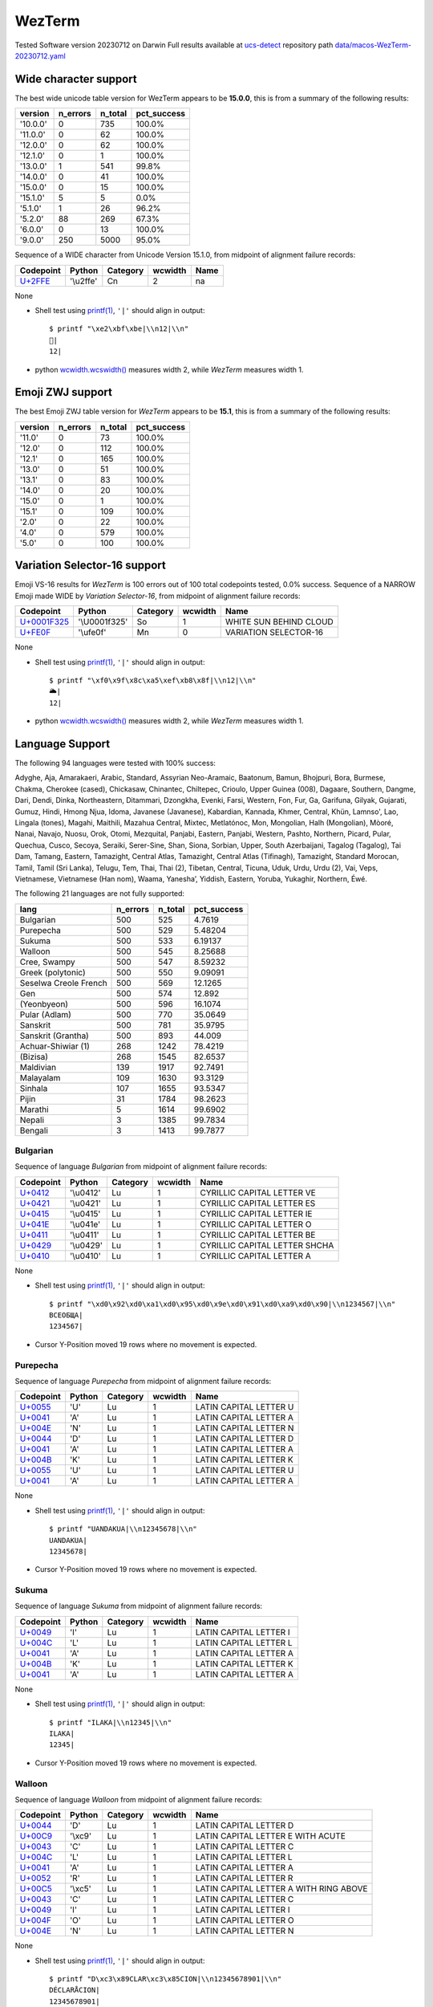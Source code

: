 .. _WezTerm:

WezTerm
-------


Tested Software version 20230712 on Darwin
Full results available at ucs-detect_ repository path
`data/macos-WezTerm-20230712.yaml <https://github.com/jquast/ucs-detect/blob/master/data/macos-WezTerm-20230712.yaml>`_

.. _WezTermwide:

Wide character support
++++++++++++++++++++++

The best wide unicode table version for WezTerm appears to be 
**15.0.0**, this is from a summary of the following
results:


=========  ==========  =========  =============
version      n_errors    n_total  pct_success
=========  ==========  =========  =============
'10.0.0'            0        735  100.0%
'11.0.0'            0         62  100.0%
'12.0.0'            0         62  100.0%
'12.1.0'            0          1  100.0%
'13.0.0'            1        541  99.8%
'14.0.0'            0         41  100.0%
'15.0.0'            0         15  100.0%
'15.1.0'            5          5  0.0%
'5.1.0'             1         26  96.2%
'5.2.0'            88        269  67.3%
'6.0.0'             0         13  100.0%
'9.0.0'           250       5000  95.0%
=========  ==========  =========  =============

Sequence of a WIDE character from Unicode Version 15.1.0, from midpoint of alignment failure records:

=========================================  =========  ==========  =========  ======
Codepoint                                  Python     Category      wcwidth  Name
=========================================  =========  ==========  =========  ======
`U+2FFE <https://codepoints.net/U+2FFE>`_  '\\u2ffe'  Cn                  2  na
=========================================  =========  ==========  =========  ======

None

- Shell test using `printf(1)`_, ``'|'`` should align in output::

        $ printf "\xe2\xbf\xbe|\\n12|\\n"
        ⿾|
        12|

- python `wcwidth.wcswidth()`_ measures width 2, 
  while *WezTerm* measures width 1.

.. _WezTermzwj:

Emoji ZWJ support
+++++++++++++++++

The best Emoji ZWJ table version for *WezTerm* appears to be 
**15.1**, this is from a summary of the following
results:


=========  ==========  =========  =============
version      n_errors    n_total  pct_success
=========  ==========  =========  =============
'11.0'              0         73  100.0%
'12.0'              0        112  100.0%
'12.1'              0        165  100.0%
'13.0'              0         51  100.0%
'13.1'              0         83  100.0%
'14.0'              0         20  100.0%
'15.0'              0          1  100.0%
'15.1'              0        109  100.0%
'2.0'               0         22  100.0%
'4.0'               0        579  100.0%
'5.0'               0        100  100.0%
=========  ==========  =========  =============

.. _WezTermvs16:

Variation Selector-16 support
+++++++++++++++++++++++++++++

Emoji VS-16 results for *WezTerm* is 100 errors
out of 100 total codepoints tested, 0.0% success.
Sequence of a NARROW Emoji made WIDE by *Variation Selector-16*, from midpoint of alignment failure records:

=================================================  =============  ==========  =========  ======================
Codepoint                                          Python         Category      wcwidth  Name
=================================================  =============  ==========  =========  ======================
`U+0001F325 <https://codepoints.net/U+0001F325>`_  '\\U0001f325'  So                  1  WHITE SUN BEHIND CLOUD
`U+FE0F <https://codepoints.net/U+FE0F>`_          '\\ufe0f'      Mn                  0  VARIATION SELECTOR-16
=================================================  =============  ==========  =========  ======================

None

- Shell test using `printf(1)`_, ``'|'`` should align in output::

        $ printf "\xf0\x9f\x8c\xa5\xef\xb8\x8f|\\n12|\\n"
        🌥️|
        12|

- python `wcwidth.wcswidth()`_ measures width 2, 
  while *WezTerm* measures width 1.


.. _WezTermlang:

Language Support
++++++++++++++++

The following 94 languages were tested with 100% success:

Adyghe, Aja, Amarakaeri, Arabic, Standard, Assyrian Neo-Aramaic, Baatonum, Bamun, Bhojpuri, Bora, Burmese, Chakma, Cherokee (cased), Chickasaw, Chinantec, Chiltepec, Crioulo, Upper Guinea (008), Dagaare, Southern, Dangme, Dari, Dendi, Dinka, Northeastern, Ditammari, Dzongkha, Evenki, Farsi, Western, Fon, Fur, Ga, Garifuna, Gilyak, Gujarati, Gumuz, Hindi, Hmong Njua, Idoma, Javanese (Javanese), Kabardian, Kannada, Khmer, Central, Khün, Lamnso', Lao, Lingala (tones), Magahi, Maithili, Mazahua Central, Mixtec, Metlatónoc, Mon, Mongolian, Halh (Mongolian), Mòoré, Nanai, Navajo, Nuosu, Orok, Otomi, Mezquital, Panjabi, Eastern, Panjabi, Western, Pashto, Northern, Picard, Pular, Quechua, Cusco, Secoya, Seraiki, Serer-Sine, Shan, Siona, Sorbian, Upper, South Azerbaijani, Tagalog (Tagalog), Tai Dam, Tamang, Eastern, Tamazight, Central Atlas, Tamazight, Central Atlas (Tifinagh), Tamazight, Standard Morocan, Tamil, Tamil (Sri Lanka), Telugu, Tem, Thai, Thai (2), Tibetan, Central, Ticuna, Uduk, Urdu, Urdu (2), Vai, Veps, Vietnamese, Vietnamese (Han nom), Waama, Yaneshaʼ, Yiddish, Eastern, Yoruba, Yukaghir, Northern, Éwé.

The following 21 languages are not fully supported:

=====================  ==========  =========  =============
lang                     n_errors    n_total    pct_success
=====================  ==========  =========  =============
Bulgarian                     500        525        4.7619
Purepecha                     500        529        5.48204
Sukuma                        500        533        6.19137
Walloon                       500        545        8.25688
Cree, Swampy                  500        547        8.59232
Greek (polytonic)             500        550        9.09091
Seselwa Creole French         500        569       12.1265
Gen                           500        574       12.892
(Yeonbyeon)                   500        596       16.1074
Pular (Adlam)                 500        770       35.0649
Sanskrit                      500        781       35.9795
Sanskrit (Grantha)            500        893       44.009
Achuar-Shiwiar (1)            268       1242       78.4219
(Bizisa)                      268       1545       82.6537
Maldivian                     139       1917       92.7491
Malayalam                     109       1630       93.3129
Sinhala                       107       1655       93.5347
Pijin                          31       1784       98.2623
Marathi                         5       1614       99.6902
Nepali                          3       1385       99.7834
Bengali                         3       1413       99.7877
=====================  ==========  =========  =============

Bulgarian
^^^^^^^^^

Sequence of language *Bulgarian* from midpoint of alignment failure records:

=========================================  =========  ==========  =========  =============================
Codepoint                                  Python     Category      wcwidth  Name
=========================================  =========  ==========  =========  =============================
`U+0412 <https://codepoints.net/U+0412>`_  '\\u0412'  Lu                  1  CYRILLIC CAPITAL LETTER VE
`U+0421 <https://codepoints.net/U+0421>`_  '\\u0421'  Lu                  1  CYRILLIC CAPITAL LETTER ES
`U+0415 <https://codepoints.net/U+0415>`_  '\\u0415'  Lu                  1  CYRILLIC CAPITAL LETTER IE
`U+041E <https://codepoints.net/U+041E>`_  '\\u041e'  Lu                  1  CYRILLIC CAPITAL LETTER O
`U+0411 <https://codepoints.net/U+0411>`_  '\\u0411'  Lu                  1  CYRILLIC CAPITAL LETTER BE
`U+0429 <https://codepoints.net/U+0429>`_  '\\u0429'  Lu                  1  CYRILLIC CAPITAL LETTER SHCHA
`U+0410 <https://codepoints.net/U+0410>`_  '\\u0410'  Lu                  1  CYRILLIC CAPITAL LETTER A
=========================================  =========  ==========  =========  =============================

None

- Shell test using `printf(1)`_, ``'|'`` should align in output::

        $ printf "\xd0\x92\xd0\xa1\xd0\x95\xd0\x9e\xd0\x91\xd0\xa9\xd0\x90|\\n1234567|\\n"
        ВСЕОБЩА|
        1234567|

- Cursor Y-Position moved 19 rows where no movement is expected.

Purepecha
^^^^^^^^^

Sequence of language *Purepecha* from midpoint of alignment failure records:

=========================================  ========  ==========  =========  ======================
Codepoint                                  Python    Category      wcwidth  Name
=========================================  ========  ==========  =========  ======================
`U+0055 <https://codepoints.net/U+0055>`_  'U'       Lu                  1  LATIN CAPITAL LETTER U
`U+0041 <https://codepoints.net/U+0041>`_  'A'       Lu                  1  LATIN CAPITAL LETTER A
`U+004E <https://codepoints.net/U+004E>`_  'N'       Lu                  1  LATIN CAPITAL LETTER N
`U+0044 <https://codepoints.net/U+0044>`_  'D'       Lu                  1  LATIN CAPITAL LETTER D
`U+0041 <https://codepoints.net/U+0041>`_  'A'       Lu                  1  LATIN CAPITAL LETTER A
`U+004B <https://codepoints.net/U+004B>`_  'K'       Lu                  1  LATIN CAPITAL LETTER K
`U+0055 <https://codepoints.net/U+0055>`_  'U'       Lu                  1  LATIN CAPITAL LETTER U
`U+0041 <https://codepoints.net/U+0041>`_  'A'       Lu                  1  LATIN CAPITAL LETTER A
=========================================  ========  ==========  =========  ======================

None

- Shell test using `printf(1)`_, ``'|'`` should align in output::

        $ printf "UANDAKUA|\\n12345678|\\n"
        UANDAKUA|
        12345678|

- Cursor Y-Position moved 19 rows where no movement is expected.

Sukuma
^^^^^^

Sequence of language *Sukuma* from midpoint of alignment failure records:

=========================================  ========  ==========  =========  ======================
Codepoint                                  Python    Category      wcwidth  Name
=========================================  ========  ==========  =========  ======================
`U+0049 <https://codepoints.net/U+0049>`_  'I'       Lu                  1  LATIN CAPITAL LETTER I
`U+004C <https://codepoints.net/U+004C>`_  'L'       Lu                  1  LATIN CAPITAL LETTER L
`U+0041 <https://codepoints.net/U+0041>`_  'A'       Lu                  1  LATIN CAPITAL LETTER A
`U+004B <https://codepoints.net/U+004B>`_  'K'       Lu                  1  LATIN CAPITAL LETTER K
`U+0041 <https://codepoints.net/U+0041>`_  'A'       Lu                  1  LATIN CAPITAL LETTER A
=========================================  ========  ==========  =========  ======================

None

- Shell test using `printf(1)`_, ``'|'`` should align in output::

        $ printf "ILAKA|\\n12345|\\n"
        ILAKA|
        12345|

- Cursor Y-Position moved 19 rows where no movement is expected.

Walloon
^^^^^^^

Sequence of language *Walloon* from midpoint of alignment failure records:

=========================================  ========  ==========  =========  ======================================
Codepoint                                  Python    Category      wcwidth  Name
=========================================  ========  ==========  =========  ======================================
`U+0044 <https://codepoints.net/U+0044>`_  'D'       Lu                  1  LATIN CAPITAL LETTER D
`U+00C9 <https://codepoints.net/U+00C9>`_  '\\xc9'   Lu                  1  LATIN CAPITAL LETTER E WITH ACUTE
`U+0043 <https://codepoints.net/U+0043>`_  'C'       Lu                  1  LATIN CAPITAL LETTER C
`U+004C <https://codepoints.net/U+004C>`_  'L'       Lu                  1  LATIN CAPITAL LETTER L
`U+0041 <https://codepoints.net/U+0041>`_  'A'       Lu                  1  LATIN CAPITAL LETTER A
`U+0052 <https://codepoints.net/U+0052>`_  'R'       Lu                  1  LATIN CAPITAL LETTER R
`U+00C5 <https://codepoints.net/U+00C5>`_  '\\xc5'   Lu                  1  LATIN CAPITAL LETTER A WITH RING ABOVE
`U+0043 <https://codepoints.net/U+0043>`_  'C'       Lu                  1  LATIN CAPITAL LETTER C
`U+0049 <https://codepoints.net/U+0049>`_  'I'       Lu                  1  LATIN CAPITAL LETTER I
`U+004F <https://codepoints.net/U+004F>`_  'O'       Lu                  1  LATIN CAPITAL LETTER O
`U+004E <https://codepoints.net/U+004E>`_  'N'       Lu                  1  LATIN CAPITAL LETTER N
=========================================  ========  ==========  =========  ======================================

None

- Shell test using `printf(1)`_, ``'|'`` should align in output::

        $ printf "D\xc3\x89CLAR\xc3\x85CION|\\n12345678901|\\n"
        DÉCLARÅCION|
        12345678901|

- Cursor Y-Position moved 19 rows where no movement is expected.

Cree, Swampy
^^^^^^^^^^^^

Sequence of language *Cree, Swampy* from midpoint of alignment failure records:

=========================================  =========  ==========  =========  ======================================
Codepoint                                  Python     Category      wcwidth  Name
=========================================  =========  ==========  =========  ======================================
`U+1401 <https://codepoints.net/U+1401>`_  '\\u1401'  Lo                  1  CANADIAN SYLLABICS E
`U+1422 <https://codepoints.net/U+1422>`_  '\\u1422'  Lo                  1  CANADIAN SYLLABICS FINAL TOP HALF RING
`U+1431 <https://codepoints.net/U+1431>`_  '\\u1431'  Lo                  1  CANADIAN SYLLABICS PI
`U+1455 <https://codepoints.net/U+1455>`_  '\\u1455'  Lo                  1  CANADIAN SYLLABICS TA
`U+1422 <https://codepoints.net/U+1422>`_  '\\u1422'  Lo                  1  CANADIAN SYLLABICS FINAL TOP HALF RING
`U+1472 <https://codepoints.net/U+1472>`_  '\\u1472'  Lo                  1  CANADIAN SYLLABICS KA
`U+14A5 <https://codepoints.net/U+14A5>`_  '\\u14a5'  Lo                  1  CANADIAN SYLLABICS MI
`U+1472 <https://codepoints.net/U+1472>`_  '\\u1472'  Lo                  1  CANADIAN SYLLABICS KA
`U+1420 <https://codepoints.net/U+1420>`_  '\\u1420'  Lo                  1  CANADIAN SYLLABICS FINAL GRAVE
=========================================  =========  ==========  =========  ======================================

None

- Shell test using `printf(1)`_, ``'|'`` should align in output::

        $ printf "\xe1\x90\x81\xe1\x90\xa2\xe1\x90\xb1\xe1\x91\x95\xe1\x90\xa2\xe1\x91\xb2\xe1\x92\xa5\xe1\x91\xb2\xe1\x90\xa0|\\n123456789|\\n"
        ᐁᐢᐱᑕᐢᑲᒥᑲᐠ|
        123456789|

- Cursor Y-Position moved 19 rows where no movement is expected.

Greek (polytonic)
^^^^^^^^^^^^^^^^^

Sequence of language *Greek (polytonic)* from midpoint of alignment failure records:

=========================================  =========  ==========  =========  ============================
Codepoint                                  Python     Category      wcwidth  Name
=========================================  =========  ==========  =========  ============================
`U+039F <https://codepoints.net/U+039F>`_  '\\u039f'  Lu                  1  GREEK CAPITAL LETTER OMICRON
`U+0399 <https://codepoints.net/U+0399>`_  '\\u0399'  Lu                  1  GREEK CAPITAL LETTER IOTA
`U+039A <https://codepoints.net/U+039A>`_  '\\u039a'  Lu                  1  GREEK CAPITAL LETTER KAPPA
`U+039F <https://codepoints.net/U+039F>`_  '\\u039f'  Lu                  1  GREEK CAPITAL LETTER OMICRON
`U+03A5 <https://codepoints.net/U+03A5>`_  '\\u03a5'  Lu                  1  GREEK CAPITAL LETTER UPSILON
`U+039C <https://codepoints.net/U+039C>`_  '\\u039c'  Lu                  1  GREEK CAPITAL LETTER MU
`U+0395 <https://codepoints.net/U+0395>`_  '\\u0395'  Lu                  1  GREEK CAPITAL LETTER EPSILON
`U+039D <https://codepoints.net/U+039D>`_  '\\u039d'  Lu                  1  GREEK CAPITAL LETTER NU
`U+0399 <https://codepoints.net/U+0399>`_  '\\u0399'  Lu                  1  GREEK CAPITAL LETTER IOTA
`U+039A <https://codepoints.net/U+039A>`_  '\\u039a'  Lu                  1  GREEK CAPITAL LETTER KAPPA
`U+0397 <https://codepoints.net/U+0397>`_  '\\u0397'  Lu                  1  GREEK CAPITAL LETTER ETA
=========================================  =========  ==========  =========  ============================

None

- Shell test using `printf(1)`_, ``'|'`` should align in output::

        $ printf "\xce\x9f\xce\x99\xce\x9a\xce\x9f\xce\xa5\xce\x9c\xce\x95\xce\x9d\xce\x99\xce\x9a\xce\x97|\\n12345678901|\\n"
        ΟΙΚΟΥΜΕΝΙΚΗ|
        12345678901|

- Cursor Y-Position moved 5 rows where no movement is expected.

Seselwa Creole French
^^^^^^^^^^^^^^^^^^^^^

Sequence of language *Seselwa Creole French* from midpoint of alignment failure records:

=========================================  ========  ==========  =========  ======================
Codepoint                                  Python    Category      wcwidth  Name
=========================================  ========  ==========  =========  ======================
`U+0044 <https://codepoints.net/U+0044>`_  'D'       Lu                  1  LATIN CAPITAL LETTER D
`U+0065 <https://codepoints.net/U+0065>`_  'e'       Ll                  1  LATIN SMALL LETTER E
`U+006B <https://codepoints.net/U+006B>`_  'k'       Ll                  1  LATIN SMALL LETTER K
`U+006C <https://codepoints.net/U+006C>`_  'l'       Ll                  1  LATIN SMALL LETTER L
`U+0061 <https://codepoints.net/U+0061>`_  'a'       Ll                  1  LATIN SMALL LETTER A
`U+0072 <https://codepoints.net/U+0072>`_  'r'       Ll                  1  LATIN SMALL LETTER R
`U+0061 <https://codepoints.net/U+0061>`_  'a'       Ll                  1  LATIN SMALL LETTER A
`U+0073 <https://codepoints.net/U+0073>`_  's'       Ll                  1  LATIN SMALL LETTER S
`U+0079 <https://codepoints.net/U+0079>`_  'y'       Ll                  1  LATIN SMALL LETTER Y
`U+006F <https://codepoints.net/U+006F>`_  'o'       Ll                  1  LATIN SMALL LETTER O
`U+006E <https://codepoints.net/U+006E>`_  'n'       Ll                  1  LATIN SMALL LETTER N
=========================================  ========  ==========  =========  ======================

None

- Shell test using `printf(1)`_, ``'|'`` should align in output::

        $ printf "Deklarasyon|\\n12345678901|\\n"
        Deklarasyon|
        12345678901|

- Cursor Y-Position moved 19 rows where no movement is expected.

Gen
^^^

Sequence of language *Gen* from midpoint of alignment failure records:

=========================================  ========  ==========  =========  ======================
Codepoint                                  Python    Category      wcwidth  Name
=========================================  ========  ==========  =========  ======================
`U+0058 <https://codepoints.net/U+0058>`_  'X'       Lu                  1  LATIN CAPITAL LETTER X
`U+0049 <https://codepoints.net/U+0049>`_  'I'       Lu                  1  LATIN CAPITAL LETTER I
`U+0058 <https://codepoints.net/U+0058>`_  'X'       Lu                  1  LATIN CAPITAL LETTER X
`U+0045 <https://codepoints.net/U+0045>`_  'E'       Lu                  1  LATIN CAPITAL LETTER E
=========================================  ========  ==========  =========  ======================

None

- Shell test using `printf(1)`_, ``'|'`` should align in output::

        $ printf "XIXE|\\n1234|\\n"
        XIXE|
        1234|

- Cursor Y-Position moved 19 rows where no movement is expected.

(Yeonbyeon)
^^^^^^^^^^^

Sequence of language *(Yeonbyeon)* from midpoint of alignment failure records:

=========================================  =========  ==========  =========  =====================
Codepoint                                  Python     Category      wcwidth  Name
=========================================  =========  ==========  =========  =====================
`U+C138 <https://codepoints.net/U+C138>`_  '\\uc138'  Lo                  2  HANGUL SYLLABLE SE
`U+ACC4 <https://codepoints.net/U+ACC4>`_  '\\uacc4'  Lo                  2  HANGUL SYLLABLE GYE
`U+C778 <https://codepoints.net/U+C778>`_  '\\uc778'  Lo                  2  HANGUL SYLLABLE IN
`U+AD8C <https://codepoints.net/U+AD8C>`_  '\\uad8c'  Lo                  2  HANGUL SYLLABLE GWEON
`U+C120 <https://codepoints.net/U+C120>`_  '\\uc120'  Lo                  2  HANGUL SYLLABLE SEON
`U+C5B8 <https://codepoints.net/U+C5B8>`_  '\\uc5b8'  Lo                  2  HANGUL SYLLABLE EON
=========================================  =========  ==========  =========  =====================

None

- Shell test using `printf(1)`_, ``'|'`` should align in output::

        $ printf "\xec\x84\xb8\xea\xb3\x84\xec\x9d\xb8\xea\xb6\x8c\xec\x84\xa0\xec\x96\xb8|\\n123456789012|\\n"
        세계인권선언|
        123456789012|

- Cursor Y-Position moved 19 rows where no movement is expected.

Pular (Adlam)
^^^^^^^^^^^^^

Sequence of language *Pular (Adlam)* from midpoint of alignment failure records:

=================================================  =============  ==========  =========  =======================
Codepoint                                          Python         Category      wcwidth  Name
=================================================  =============  ==========  =========  =======================
`U+0001E938 <https://codepoints.net/U+0001E938>`_  '\\U0001e938'  Ll                  1  ADLAM SMALL LETTER HA
`U+0001E922 <https://codepoints.net/U+0001E922>`_  '\\U0001e922'  Ll                  1  ADLAM SMALL LETTER ALIF
`U+0001E933 <https://codepoints.net/U+0001E933>`_  '\\U0001e933'  Ll                  1  ADLAM SMALL LETTER KAF
`U+0001E946 <https://codepoints.net/U+0001E946>`_  '\\U0001e946'  Mn                  0  ADLAM GEMINATION MARK
`U+0001E92B <https://codepoints.net/U+0001E92B>`_  '\\U0001e92b'  Ll                  1  ADLAM SMALL LETTER E
`U+0001E945 <https://codepoints.net/U+0001E945>`_  '\\U0001e945'  Mn                  0  ADLAM VOWEL LENGTHENER
`U+0001E936 <https://codepoints.net/U+0001E936>`_  '\\U0001e936'  Ll                  1  ADLAM SMALL LETTER JIIM
`U+0001E92D <https://codepoints.net/U+0001E92D>`_  '\\U0001e92d'  Ll                  1  ADLAM SMALL LETTER I
=================================================  =============  ==========  =========  =======================

None

- Shell test using `printf(1)`_, ``'|'`` should align in output::

        $ printf "\xf0\x9e\xa4\xb8\xf0\x9e\xa4\xa2\xf0\x9e\xa4\xb3\xf0\x9e\xa5\x86\xf0\x9e\xa4\xab\xf0\x9e\xa5\x85\xf0\x9e\xa4\xb6\xf0\x9e\xa4\xad|\\n123456|\\n"
        𞤸𞤢𞤳𞥆𞤫𞥅𞤶𞤭|
        123456|

- python `wcwidth.wcswidth()`_ measures width 6, 
  while *WezTerm* measures width -1.

Sanskrit
^^^^^^^^

Sequence of language *Sanskrit* from midpoint of alignment failure records:

=========================================  =========  ==========  =========  ========================
Codepoint                                  Python     Category      wcwidth  Name
=========================================  =========  ==========  =========  ========================
`U+0906 <https://codepoints.net/U+0906>`_  '\\u0906'  Lo                  1  DEVANAGARI LETTER AA
`U+0924 <https://codepoints.net/U+0924>`_  '\\u0924'  Lo                  1  DEVANAGARI LETTER TA
`U+094D <https://codepoints.net/U+094D>`_  '\\u094d'  Mn                  0  DEVANAGARI SIGN VIRAMA
`U+092E <https://codepoints.net/U+092E>`_  '\\u092e'  Lo                  1  DEVANAGARI LETTER MA
`U+092A <https://codepoints.net/U+092A>`_  '\\u092a'  Lo                  1  DEVANAGARI LETTER PA
`U+094D <https://codepoints.net/U+094D>`_  '\\u094d'  Mn                  0  DEVANAGARI SIGN VIRAMA
`U+0930 <https://codepoints.net/U+0930>`_  '\\u0930'  Lo                  1  DEVANAGARI LETTER RA
`U+0936 <https://codepoints.net/U+0936>`_  '\\u0936'  Lo                  1  DEVANAGARI LETTER SHA
`U+093E <https://codepoints.net/U+093E>`_  '\\u093e'  Mc                  0  DEVANAGARI VOWEL SIGN AA
`U+0938 <https://codepoints.net/U+0938>`_  '\\u0938'  Lo                  1  DEVANAGARI LETTER SA
`U+0928 <https://codepoints.net/U+0928>`_  '\\u0928'  Lo                  1  DEVANAGARI LETTER NA
`U+0947 <https://codepoints.net/U+0947>`_  '\\u0947'  Mn                  0  DEVANAGARI VOWEL SIGN E
`U+0924 <https://codepoints.net/U+0924>`_  '\\u0924'  Lo                  1  DEVANAGARI LETTER TA
`U+0930 <https://codepoints.net/U+0930>`_  '\\u0930'  Lo                  1  DEVANAGARI LETTER RA
`U+002D <https://codepoints.net/U+002D>`_  '-'        Pd                  1  HYPHEN-MINUS
`U+0924 <https://codepoints.net/U+0924>`_  '\\u0924'  Lo                  1  DEVANAGARI LETTER TA
`U+0928 <https://codepoints.net/U+0928>`_  '\\u0928'  Lo                  1  DEVANAGARI LETTER NA
`U+094D <https://codepoints.net/U+094D>`_  '\\u094d'  Mn                  0  DEVANAGARI SIGN VIRAMA
`U+0924 <https://codepoints.net/U+0924>`_  '\\u0924'  Lo                  1  DEVANAGARI LETTER TA
`U+094D <https://codepoints.net/U+094D>`_  '\\u094d'  Mn                  0  DEVANAGARI SIGN VIRAMA
`U+0930 <https://codepoints.net/U+0930>`_  '\\u0930'  Lo                  1  DEVANAGARI LETTER RA
`U+0938 <https://codepoints.net/U+0938>`_  '\\u0938'  Lo                  1  DEVANAGARI LETTER SA
`U+094D <https://codepoints.net/U+094D>`_  '\\u094d'  Mn                  0  DEVANAGARI SIGN VIRAMA
`U+092F <https://codepoints.net/U+092F>`_  '\\u092f'  Lo                  1  DEVANAGARI LETTER YA
=========================================  =========  ==========  =========  ========================

None

- Shell test using `printf(1)`_, ``'|'`` should align in output::

        $ printf "\xe0\xa4\x86\xe0\xa4\xa4\xe0\xa5\x8d\xe0\xa4\xae\xe0\xa4\xaa\xe0\xa5\x8d\xe0\xa4\xb0\xe0\xa4\xb6\xe0\xa4\xbe\xe0\xa4\xb8\xe0\xa4\xa8\xe0\xa5\x87\xe0\xa4\xa4\xe0\xa4\xb0-\xe0\xa4\xa4\xe0\xa4\xa8\xe0\xa5\x8d\xe0\xa4\xa4\xe0\xa5\x8d\xe0\xa4\xb0\xe0\xa4\xb8\xe0\xa5\x8d\xe0\xa4\xaf|\\n12345678901234567|\\n"
        आत्मप्रशासनेतर-तन्त्रस्य|
        12345678901234567|

- python `wcwidth.wcswidth()`_ measures width 17, 
  while *WezTerm* measures width -1.

Sanskrit (Grantha)
^^^^^^^^^^^^^^^^^^

Sequence of language *Sanskrit (Grantha)* from midpoint of alignment failure records:

=================================================  =============  ==========  =========  ====================
Codepoint                                          Python         Category      wcwidth  Name
=================================================  =============  ==========  =========  ====================
`U+0001131C <https://codepoints.net/U+0001131C>`_  '\\U0001131c'  Lo                  1  GRANTHA LETTER JA
`U+00011328 <https://codepoints.net/U+00011328>`_  '\\U00011328'  Lo                  1  GRANTHA LETTER NA
`U+00011303 <https://codepoints.net/U+00011303>`_  '\\U00011303'  Mc                  0  GRANTHA SIGN VISARGA
=================================================  =============  ==========  =========  ====================

None

- Shell test using `printf(1)`_, ``'|'`` should align in output::

        $ printf "\xf0\x91\x8c\x9c\xf0\x91\x8c\xa8\xf0\x91\x8c\x83|\\n12|\\n"
        𑌜𑌨𑌃|
        12|

- python `wcwidth.wcswidth()`_ measures width 2, 
  while *WezTerm* measures width -1.

Achuar-Shiwiar (1)
^^^^^^^^^^^^^^^^^^

Sequence of language *Achuar-Shiwiar (1)* from midpoint of alignment failure records:

=========================================  ========  ==========  =========  ======================
Codepoint                                  Python    Category      wcwidth  Name
=========================================  ========  ==========  =========  ======================
`U+004D <https://codepoints.net/U+004D>`_  'M'       Lu                  1  LATIN CAPITAL LETTER M
`U+0041 <https://codepoints.net/U+0041>`_  'A'       Lu                  1  LATIN CAPITAL LETTER A
`U+0053 <https://codepoints.net/U+0053>`_  'S'       Lu                  1  LATIN CAPITAL LETTER S
`U+0048 <https://codepoints.net/U+0048>`_  'H'       Lu                  1  LATIN CAPITAL LETTER H
=========================================  ========  ==========  =========  ======================

None

- Shell test using `printf(1)`_, ``'|'`` should align in output::

        $ printf "MASH|\\n1234|\\n"
        MASH|
        1234|

- Cursor Y-Position moved 19 rows where no movement is expected.

(Bizisa)
^^^^^^^^

Sequence of language *(Bizisa)* from midpoint of alignment failure records:

=========================================  ========  ==========  =========  ======================
Codepoint                                  Python    Category      wcwidth  Name
=========================================  ========  ==========  =========  ======================
`U+0053 <https://codepoints.net/U+0053>`_  'S'       Lu                  1  LATIN CAPITAL LETTER S
`U+0049 <https://codepoints.net/U+0049>`_  'I'       Lu                  1  LATIN CAPITAL LETTER I
`U+0046 <https://codepoints.net/U+0046>`_  'F'       Lu                  1  LATIN CAPITAL LETTER F
`U+0047 <https://codepoints.net/U+0047>`_  'G'       Lu                  1  LATIN CAPITAL LETTER G
`U+0041 <https://codepoints.net/U+0041>`_  'A'       Lu                  1  LATIN CAPITAL LETTER A
`U+0049 <https://codepoints.net/U+0049>`_  'I'       Lu                  1  LATIN CAPITAL LETTER I
`U+0046 <https://codepoints.net/U+0046>`_  'F'       Lu                  1  LATIN CAPITAL LETTER F
=========================================  ========  ==========  =========  ======================

None

- Shell test using `printf(1)`_, ``'|'`` should align in output::

        $ printf "SIFGAIF|\\n1234567|\\n"
        SIFGAIF|
        1234567|

- Cursor Y-Position moved 19 rows where no movement is expected.

Maldivian
^^^^^^^^^

Sequence of language *Maldivian* from midpoint of alignment failure records:

=========================================  =========  ==========  =========  ===================
Codepoint                                  Python     Category      wcwidth  Name
=========================================  =========  ==========  =========  ===================
`U+0799 <https://codepoints.net/U+0799>`_  '\\u0799'  Lo                  1  THAANA LETTER HHAA
`U+07AA <https://codepoints.net/U+07AA>`_  '\\u07aa'  Mn                  0  THAANA UBUFILI
`U+0783 <https://codepoints.net/U+0783>`_  '\\u0783'  Lo                  1  THAANA LETTER RAA
`U+07AA <https://codepoints.net/U+07AA>`_  '\\u07aa'  Mn                  0  THAANA UBUFILI
`U+0789 <https://codepoints.net/U+0789>`_  '\\u0789'  Lo                  1  THAANA LETTER MEEMU
`U+07A6 <https://codepoints.net/U+07A6>`_  '\\u07a6'  Mn                  0  THAANA ABAFILI
`U+078C <https://codepoints.net/U+078C>`_  '\\u078c'  Lo                  1  THAANA LETTER THAA
`U+07B0 <https://codepoints.net/U+07B0>`_  '\\u07b0'  Mn                  0  THAANA SUKUN
=========================================  =========  ==========  =========  ===================

None

- Shell test using `printf(1)`_, ``'|'`` should align in output::

        $ printf "\xde\x99\xde\xaa\xde\x83\xde\xaa\xde\x89\xde\xa6\xde\x8c\xde\xb0|\\n1234|\\n"
        ޙުރުމަތް|
        1234|

- python `wcwidth.wcswidth()`_ measures width 4, 
  while *WezTerm* measures width -1.

Malayalam
^^^^^^^^^

Sequence of language *Malayalam* from midpoint of alignment failure records:

=========================================  =========  ==========  =========  =======================
Codepoint                                  Python     Category      wcwidth  Name
=========================================  =========  ==========  =========  =======================
`U+0D38 <https://codepoints.net/U+0D38>`_  '\\u0d38'  Lo                  1  MALAYALAM LETTER SA
`U+0D30 <https://codepoints.net/U+0D30>`_  '\\u0d30'  Lo                  1  MALAYALAM LETTER RA
`U+0D4D <https://codepoints.net/U+0D4D>`_  '\\u0d4d'  Mn                  0  MALAYALAM SIGN VIRAMA
`U+200D <https://codepoints.net/U+200D>`_  '\\u200d'  Cf                  0  ZERO WIDTH JOINER
`U+0D35 <https://codepoints.net/U+0D35>`_  '\\u0d35'  Lo                  1  MALAYALAM LETTER VA
`U+0D4D <https://codepoints.net/U+0D4D>`_  '\\u0d4d'  Mn                  0  MALAYALAM SIGN VIRAMA
`U+0D35 <https://codepoints.net/U+0D35>`_  '\\u0d35'  Lo                  1  MALAYALAM LETTER VA
`U+0D24 <https://codepoints.net/U+0D24>`_  '\\u0d24'  Lo                  1  MALAYALAM LETTER TA
`U+0D4B <https://codepoints.net/U+0D4B>`_  '\\u0d4b'  Mc                  0  MALAYALAM VOWEL SIGN OO
`U+0D28 <https://codepoints.net/U+0D28>`_  '\\u0d28'  Lo                  1  MALAYALAM LETTER NA
`U+0D4D <https://codepoints.net/U+0D4D>`_  '\\u0d4d'  Mn                  0  MALAYALAM SIGN VIRAMA
`U+0D2E <https://codepoints.net/U+0D2E>`_  '\\u0d2e'  Lo                  1  MALAYALAM LETTER MA
`U+0D41 <https://codepoints.net/U+0D41>`_  '\\u0d41'  Mn                  0  MALAYALAM VOWEL SIGN U
`U+0D16 <https://codepoints.net/U+0D16>`_  '\\u0d16'  Lo                  1  MALAYALAM LETTER KHA
`U+0D2E <https://codepoints.net/U+0D2E>`_  '\\u0d2e'  Lo                  1  MALAYALAM LETTER MA
`U+0D3E <https://codepoints.net/U+0D3E>`_  '\\u0d3e'  Mc                  0  MALAYALAM VOWEL SIGN AA
`U+0D2F <https://codepoints.net/U+0D2F>`_  '\\u0d2f'  Lo                  1  MALAYALAM LETTER YA
=========================================  =========  ==========  =========  =======================

None

- Shell test using `printf(1)`_, ``'|'`` should align in output::

        $ printf "\xe0\xb4\xb8\xe0\xb4\xb0\xe0\xb5\x8d\xe2\x80\x8d\xe0\xb4\xb5\xe0\xb5\x8d\xe0\xb4\xb5\xe0\xb4\xa4\xe0\xb5\x8b\xe0\xb4\xa8\xe0\xb5\x8d\xe0\xb4\xae\xe0\xb5\x81\xe0\xb4\x96\xe0\xb4\xae\xe0\xb4\xbe\xe0\xb4\xaf|\\n123456789|\\n"
        സര്‍വ്വതോന്മുഖമായ|
        123456789|

- python `wcwidth.wcswidth()`_ measures width 9, 
  while *WezTerm* measures width 10.

Sinhala
^^^^^^^

Sequence of language *Sinhala* from midpoint of alignment failure records:

=========================================  =========  ==========  =========  =================================
Codepoint                                  Python     Category      wcwidth  Name
=========================================  =========  ==========  =========  =================================
`U+0DB4 <https://codepoints.net/U+0DB4>`_  '\\u0db4'  Lo                  1  SINHALA LETTER ALPAPRAANA PAYANNA
`U+0DCA <https://codepoints.net/U+0DCA>`_  '\\u0dca'  Mn                  0  SINHALA SIGN AL-LAKUNA
`U+200D <https://codepoints.net/U+200D>`_  '\\u200d'  Cf                  0  ZERO WIDTH JOINER
`U+0DBB <https://codepoints.net/U+0DBB>`_  '\\u0dbb'  Lo                  1  SINHALA LETTER RAYANNA
`U+0D9A <https://codepoints.net/U+0D9A>`_  '\\u0d9a'  Lo                  1  SINHALA LETTER ALPAPRAANA KAYANNA
`U+0DCF <https://codepoints.net/U+0DCF>`_  '\\u0dcf'  Mc                  0  SINHALA VOWEL SIGN AELA-PILLA
`U+0DC1 <https://codepoints.net/U+0DC1>`_  '\\u0dc1'  Lo                  1  SINHALA LETTER TAALUJA SAYANNA
`U+0DB1 <https://codepoints.net/U+0DB1>`_  '\\u0db1'  Lo                  1  SINHALA LETTER DANTAJA NAYANNA
`U+0DBA <https://codepoints.net/U+0DBA>`_  '\\u0dba'  Lo                  1  SINHALA LETTER YAYANNA
=========================================  =========  ==========  =========  =================================

None

- Shell test using `printf(1)`_, ``'|'`` should align in output::

        $ printf "\xe0\xb6\xb4\xe0\xb7\x8a\xe2\x80\x8d\xe0\xb6\xbb\xe0\xb6\x9a\xe0\xb7\x8f\xe0\xb7\x81\xe0\xb6\xb1\xe0\xb6\xba|\\n12345|\\n"
        ප්‍රකාශනය|
        12345|

- python `wcwidth.wcswidth()`_ measures width 5, 
  while *WezTerm* measures width 6.

Pijin
^^^^^

Sequence of language *Pijin* from midpoint of alignment failure records:

=========================================  ========  ==========  =========  ======================
Codepoint                                  Python    Category      wcwidth  Name
=========================================  ========  ==========  =========  ======================
`U+0055 <https://codepoints.net/U+0055>`_  'U'       Lu                  1  LATIN CAPITAL LETTER U
`U+006E <https://codepoints.net/U+006E>`_  'n'       Ll                  1  LATIN SMALL LETTER N
`U+0069 <https://codepoints.net/U+0069>`_  'i'       Ll                  1  LATIN SMALL LETTER I
`U+0076 <https://codepoints.net/U+0076>`_  'v'       Ll                  1  LATIN SMALL LETTER V
`U+0065 <https://codepoints.net/U+0065>`_  'e'       Ll                  1  LATIN SMALL LETTER E
`U+0072 <https://codepoints.net/U+0072>`_  'r'       Ll                  1  LATIN SMALL LETTER R
`U+0073 <https://codepoints.net/U+0073>`_  's'       Ll                  1  LATIN SMALL LETTER S
`U+006F <https://codepoints.net/U+006F>`_  'o'       Ll                  1  LATIN SMALL LETTER O
`U+006C <https://codepoints.net/U+006C>`_  'l'       Ll                  1  LATIN SMALL LETTER L
=========================================  ========  ==========  =========  ======================

None

- Shell test using `printf(1)`_, ``'|'`` should align in output::

        $ printf "Universol|\\n123456789|\\n"
        Universol|
        123456789|

- Cursor Y-Position moved 19 rows where no movement is expected.

Marathi
^^^^^^^

Sequence of language *Marathi* from midpoint of alignment failure records:

=========================================  =========  ==========  =========  ========================
Codepoint                                  Python     Category      wcwidth  Name
=========================================  =========  ==========  =========  ========================
`U+0915 <https://codepoints.net/U+0915>`_  '\\u0915'  Lo                  1  DEVANAGARI LETTER KA
`U+0930 <https://codepoints.net/U+0930>`_  '\\u0930'  Lo                  1  DEVANAGARI LETTER RA
`U+0923 <https://codepoints.net/U+0923>`_  '\\u0923'  Lo                  1  DEVANAGARI LETTER NNA
`U+094D <https://codepoints.net/U+094D>`_  '\\u094d'  Mn                  0  DEVANAGARI SIGN VIRAMA
`U+092F <https://codepoints.net/U+092F>`_  '\\u092f'  Lo                  1  DEVANAGARI LETTER YA
`U+093E <https://codepoints.net/U+093E>`_  '\\u093e'  Mc                  0  DEVANAGARI VOWEL SIGN AA
`U+0930 <https://codepoints.net/U+0930>`_  '\\u0930'  Lo                  1  DEVANAGARI LETTER RA
`U+094D <https://codepoints.net/U+094D>`_  '\\u094d'  Mn                  0  DEVANAGARI SIGN VIRAMA
`U+200D <https://codepoints.net/U+200D>`_  '\\u200d'  Cf                  0  ZERO WIDTH JOINER
`U+092F <https://codepoints.net/U+092F>`_  '\\u092f'  Lo                  1  DEVANAGARI LETTER YA
`U+093E <https://codepoints.net/U+093E>`_  '\\u093e'  Mc                  0  DEVANAGARI VOWEL SIGN AA
=========================================  =========  ==========  =========  ========================

None

- Shell test using `printf(1)`_, ``'|'`` should align in output::

        $ printf "\xe0\xa4\x95\xe0\xa4\xb0\xe0\xa4\xa3\xe0\xa5\x8d\xe0\xa4\xaf\xe0\xa4\xbe\xe0\xa4\xb0\xe0\xa5\x8d\xe2\x80\x8d\xe0\xa4\xaf\xe0\xa4\xbe|\\n12345|\\n"
        करण्यार्‍या|
        12345|

- python `wcwidth.wcswidth()`_ measures width 5, 
  while *WezTerm* measures width 6.

Nepali
^^^^^^

Sequence of language *Nepali* from midpoint of alignment failure records:

=========================================  =========  ==========  =========  ========================
Codepoint                                  Python     Category      wcwidth  Name
=========================================  =========  ==========  =========  ========================
`U+092A <https://codepoints.net/U+092A>`_  '\\u092a'  Lo                  1  DEVANAGARI LETTER PA
`U+0941 <https://codepoints.net/U+0941>`_  '\\u0941'  Mn                  0  DEVANAGARI VOWEL SIGN U
`U+0930 <https://codepoints.net/U+0930>`_  '\\u0930'  Lo                  1  DEVANAGARI LETTER RA
`U+094D <https://codepoints.net/U+094D>`_  '\\u094d'  Mn                  0  DEVANAGARI SIGN VIRAMA
`U+200D <https://codepoints.net/U+200D>`_  '\\u200d'  Cf                  0  ZERO WIDTH JOINER
`U+092F <https://codepoints.net/U+092F>`_  '\\u092f'  Lo                  1  DEVANAGARI LETTER YA
`U+093E <https://codepoints.net/U+093E>`_  '\\u093e'  Mc                  0  DEVANAGARI VOWEL SIGN AA
`U+0907 <https://codepoints.net/U+0907>`_  '\\u0907'  Lo                  1  DEVANAGARI LETTER I
`U+090F <https://codepoints.net/U+090F>`_  '\\u090f'  Lo                  1  DEVANAGARI LETTER E
`U+0915 <https://codepoints.net/U+0915>`_  '\\u0915'  Lo                  1  DEVANAGARI LETTER KA
`U+094B <https://codepoints.net/U+094B>`_  '\\u094b'  Mc                  0  DEVANAGARI VOWEL SIGN O
=========================================  =========  ==========  =========  ========================

None

- Shell test using `printf(1)`_, ``'|'`` should align in output::

        $ printf "\xe0\xa4\xaa\xe0\xa5\x81\xe0\xa4\xb0\xe0\xa5\x8d\xe2\x80\x8d\xe0\xa4\xaf\xe0\xa4\xbe\xe0\xa4\x87\xe0\xa4\x8f\xe0\xa4\x95\xe0\xa5\x8b|\\n12345|\\n"
        पुर्‍याइएको|
        12345|

- python `wcwidth.wcswidth()`_ measures width 5, 
  while *WezTerm* measures width 6.

Bengali
^^^^^^^

Sequence of language *Bengali* from midpoint of alignment failure records:

=========================================  =========  ==========  =========  =====================
Codepoint                                  Python     Category      wcwidth  Name
=========================================  =========  ==========  =========  =====================
`U+0989 <https://codepoints.net/U+0989>`_  '\\u0989'  Lo                  1  BENGALI LETTER U
`U+09A4 <https://codepoints.net/U+09A4>`_  '\\u09a4'  Lo                  1  BENGALI LETTER TA
`U+09CD <https://codepoints.net/U+09CD>`_  '\\u09cd'  Mn                  0  BENGALI SIGN VIRAMA
`U+200D <https://codepoints.net/U+200D>`_  '\\u200d'  Cf                  0  ZERO WIDTH JOINER
`U+09AA <https://codepoints.net/U+09AA>`_  '\\u09aa'  Lo                  1  BENGALI LETTER PA
`U+09C0 <https://codepoints.net/U+09C0>`_  '\\u09c0'  Mc                  0  BENGALI VOWEL SIGN II
`U+09A1 <https://codepoints.net/U+09A1>`_  '\\u09a1'  Lo                  1  BENGALI LETTER DDA
`U+09BC <https://codepoints.net/U+09BC>`_  '\\u09bc'  Mn                  0  BENGALI SIGN NUKTA
`U+09A8 <https://codepoints.net/U+09A8>`_  '\\u09a8'  Lo                  1  BENGALI LETTER NA
`U+09C7 <https://codepoints.net/U+09C7>`_  '\\u09c7'  Mc                  0  BENGALI VOWEL SIGN E
`U+09B0 <https://codepoints.net/U+09B0>`_  '\\u09b0'  Lo                  1  BENGALI LETTER RA
=========================================  =========  ==========  =========  =====================

None

- Shell test using `printf(1)`_, ``'|'`` should align in output::

        $ printf "\xe0\xa6\x89\xe0\xa6\xa4\xe0\xa7\x8d\xe2\x80\x8d\xe0\xa6\xaa\xe0\xa7\x80\xe0\xa6\xa1\xe0\xa6\xbc\xe0\xa6\xa8\xe0\xa7\x87\xe0\xa6\xb0|\\n12345|\\n"
        উত্‍পীড়নের|
        12345|

- python `wcwidth.wcswidth()`_ measures width 5, 
  while *WezTerm* measures width 6.

.. _`printf(1)`: https://www.man7.org/linux/man-pages/man1/printf.1.html
.. _`wcwidth.wcswidth()`: https://wcwidth.readthedocs.io/
.. _`ucs-detect`: https://github.com/jquast/ucs-detect
